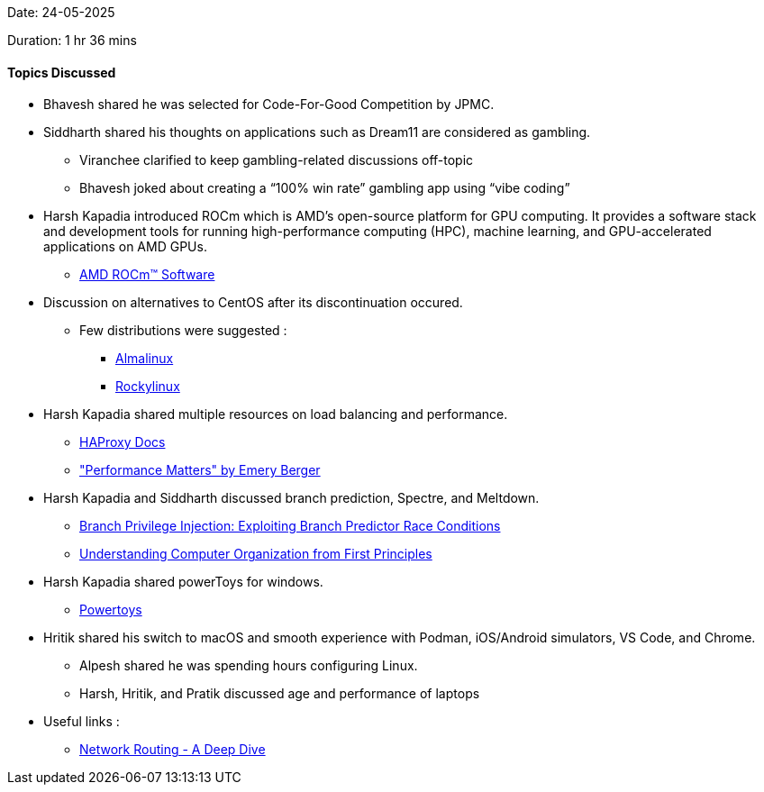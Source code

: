 Date: 24-05-2025

Duration: 1 hr 36 mins

==== Topics Discussed

* Bhavesh shared he was selected for Code-For-Good Competition by JPMC.
* Siddharth shared his thoughts on applications such as Dream11 are considered as gambling.
    ** Viranchee clarified to keep gambling-related discussions off-topic
        ** Bhavesh joked about creating a “100% win rate” gambling app using “vibe coding”
* Harsh Kapadia introduced ROCm which is AMD’s open-source platform for GPU computing. It provides a software stack and development tools for running high-performance computing (HPC), machine learning, and GPU-accelerated applications on AMD GPUs.
     ** link:https://www.amd.com/en/products/software/rocm.html[AMD ROCm™ Software^]
* Discussion on alternatives to CentOS after its discontinuation occured.
    ** Few distributions were suggested :
        *** link:https://almalinux.org[Almalinux^]
        *** link:https://rockylinux.org[Rockylinux^]
* Harsh Kapadia shared multiple resources on load balancing and performance.
    ** link:https://docs.haproxy.org/3.0/intro.html[HAProxy Docs^]
    ** link:https://youtu.be/9j_UzNtwZHg["Performance Matters" by Emery Berger^]
* Harsh Kapadia and Siddharth discussed branch prediction, Spectre, and Meltdown.
    ** link:https://comsec.ethz.ch/research/microarch/branch-privilege-injection[Branch Privilege Injection: Exploiting Branch Predictor Race Conditions^]
    ** link:https://blog.codingconfessions.com/p/seeing-the-matrix[Understanding Computer Organization from First Principles^]
* Harsh Kapadia shared powerToys for windows.
    ** link:https://learn.microsoft.com/en-us/windows/powertoys[Powertoys^]
* Hritik shared his switch to macOS and smooth experience with Podman, iOS/Android simulators, VS Code, and Chrome.
    ** Alpesh shared he was spending hours configuring Linux.
    ** Harsh, Hritik, and Pratik discussed age and performance of laptops
* Useful links :
    ** link:https://x.com/hnasr/status/1925914763789312180[Network Routing - A Deep Dive^]